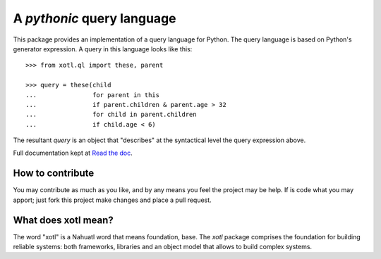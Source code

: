 A *pythonic* query language
===========================

This package provides an implementation of a query language for Python.
The query language is based on Python's generator expression. A query
in this language looks like this::

    >>> from xotl.ql import these, parent

    >>> query = these(child 
    ...               for parent in this
    ...               if parent.children & parent.age > 32
    ...               for child in parent.children
    ...               if child.age < 6)

The resultant `query` is an object that "describes" at the syntactical
level the query expression above.

Full documentation kept at `Read the doc <http://xotl-ql.readthedocs.org/>`_.

How to contribute
-----------------

You may contribute as much as you like, and by any means you feel the project
may be help. If is code what you may apport; just fork this project make changes
and place a pull request. 


What does xotl mean?
--------------------

The word "xotl" is a Nahuatl word that means foundation, base. The `xotl`
package comprises the foundation for building reliable systems: both
frameworks, libraries and an object model that allows to build complex systems.

